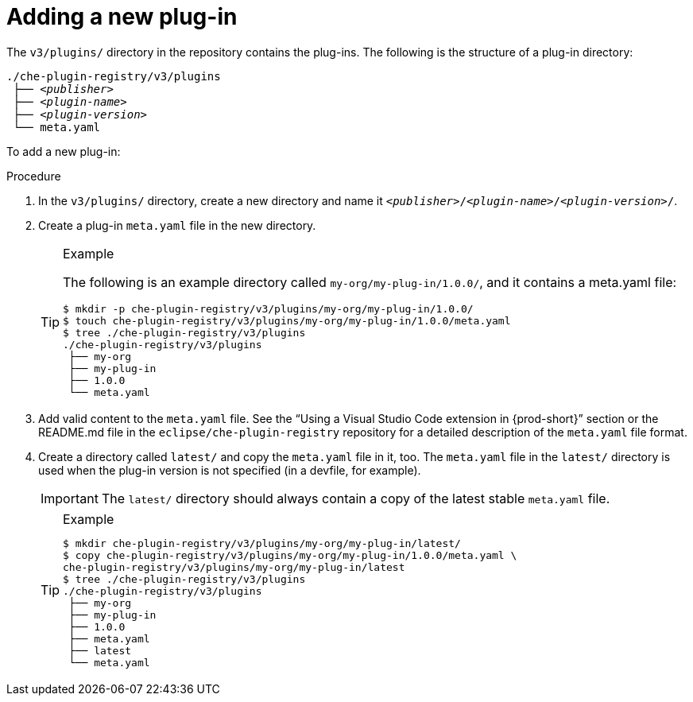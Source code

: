 [id="adding-a-new-plug-in_{context}"]
= Adding a new plug-in

The `v3/plugins/` directory in the repository contains the plug-ins. The following is the structure of a plug-in directory:

[subs="+quotes"]
----
./che-plugin-registry/v3/plugins
 ├── _<publisher>_
 ├── _<plugin-name>_
 ├── _<plugin-version>_
 └── meta.yaml
----

To add a new plug-in:

.Procedure

. In the `v3/plugins/` directory, create a new directory and name it `__<publisher>__/__<plugin-name>__/__<plugin-version>__/`.
. Create a plug-in `meta.yaml` file in the new directory.
+
[TIP]
.Example
====
The following is an example directory called `my-org/my-plug-in/1.0.0/`, and it contains a meta.yaml file:

----
$ mkdir -p che-plugin-registry/v3/plugins/my-org/my-plug-in/1.0.0/
$ touch che-plugin-registry/v3/plugins/my-org/my-plug-in/1.0.0/meta.yaml
$ tree ./che-plugin-registry/v3/plugins
./che-plugin-registry/v3/plugins
 ├── my-org
 ├── my-plug-in
 ├── 1.0.0
 └── meta.yaml
----
====

. Add valid content to the `meta.yaml` file. See the “Using a Visual Studio Code extension in {prod-short}” section or the README.md file in the `eclipse/che-plugin-registry` repository for a detailed description of the `meta.yaml` file format.

. Create a directory called `latest/` and copy the `meta.yaml` file in it, too. The `meta.yaml` file in the `latest/` directory is used when the plug-in version is not specified (in a devfile, for example).
+
IMPORTANT: The `latest/` directory should always contain a copy of the latest stable `meta.yaml` file.
+
[TIP]
.Example
====
----
$ mkdir che-plugin-registry/v3/plugins/my-org/my-plug-in/latest/
$ copy che-plugin-registry/v3/plugins/my-org/my-plug-in/1.0.0/meta.yaml \
che-plugin-registry/v3/plugins/my-org/my-plug-in/latest
$ tree ./che-plugin-registry/v3/plugins
./che-plugin-registry/v3/plugins
 ├── my-org
 ├── my-plug-in
 ├── 1.0.0
 ├── meta.yaml
 ├── latest
 └── meta.yaml
----
====
